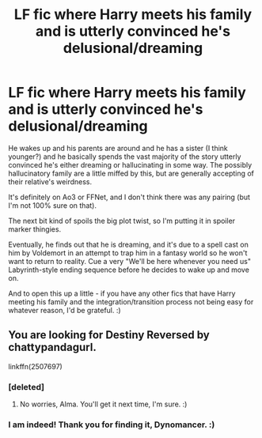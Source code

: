 #+TITLE: LF fic where Harry meets his family and is utterly convinced he's delusional/dreaming

* LF fic where Harry meets his family and is utterly convinced he's delusional/dreaming
:PROPERTIES:
:Author: Avalon1632
:Score: 13
:DateUnix: 1615330243.0
:DateShort: 2021-Mar-10
:FlairText: What's That Fic?
:END:
He wakes up and his parents are around and he has a sister (I think younger?) and he basically spends the vast majority of the story utterly convinced he's either dreaming or hallucinating in some way. The possibly hallucinatory family are a little miffed by this, but are generally accepting of their relative's weirdness.

It's definitely on Ao3 or FFNet, and I don't think there was any pairing (but I'm not 100% sure on that).

The next bit kind of spoils the big plot twist, so I'm putting it in spoiler marker thingies.

Eventually, he finds out that he is dreaming, and it's due to a spell cast on him by Voldemort in an attempt to trap him in a fantasy world so he won't want to return to reality. Cue a very "We'll be here whenever you need us" Labyrinth-style ending sequence before he decides to wake up and move on.

And to open this up a little - if you have any other fics that have Harry meeting his family and the integration/transition process not being easy for whatever reason, I'd be grateful. :)


** You are looking for Destiny Reversed by chattypandagurl.

linkffn(2507697)
:PROPERTIES:
:Author: Dynomancer
:Score: 9
:DateUnix: 1615335582.0
:DateShort: 2021-Mar-10
:END:

*** [deleted]
:PROPERTIES:
:Score: 3
:DateUnix: 1615359199.0
:DateShort: 2021-Mar-10
:END:

**** No worries, Alma. You'll get it next time, I'm sure. :)
:PROPERTIES:
:Author: Avalon1632
:Score: 3
:DateUnix: 1615369194.0
:DateShort: 2021-Mar-10
:END:


*** I am indeed! Thank you for finding it, Dynomancer. :)
:PROPERTIES:
:Author: Avalon1632
:Score: 2
:DateUnix: 1615369176.0
:DateShort: 2021-Mar-10
:END:
